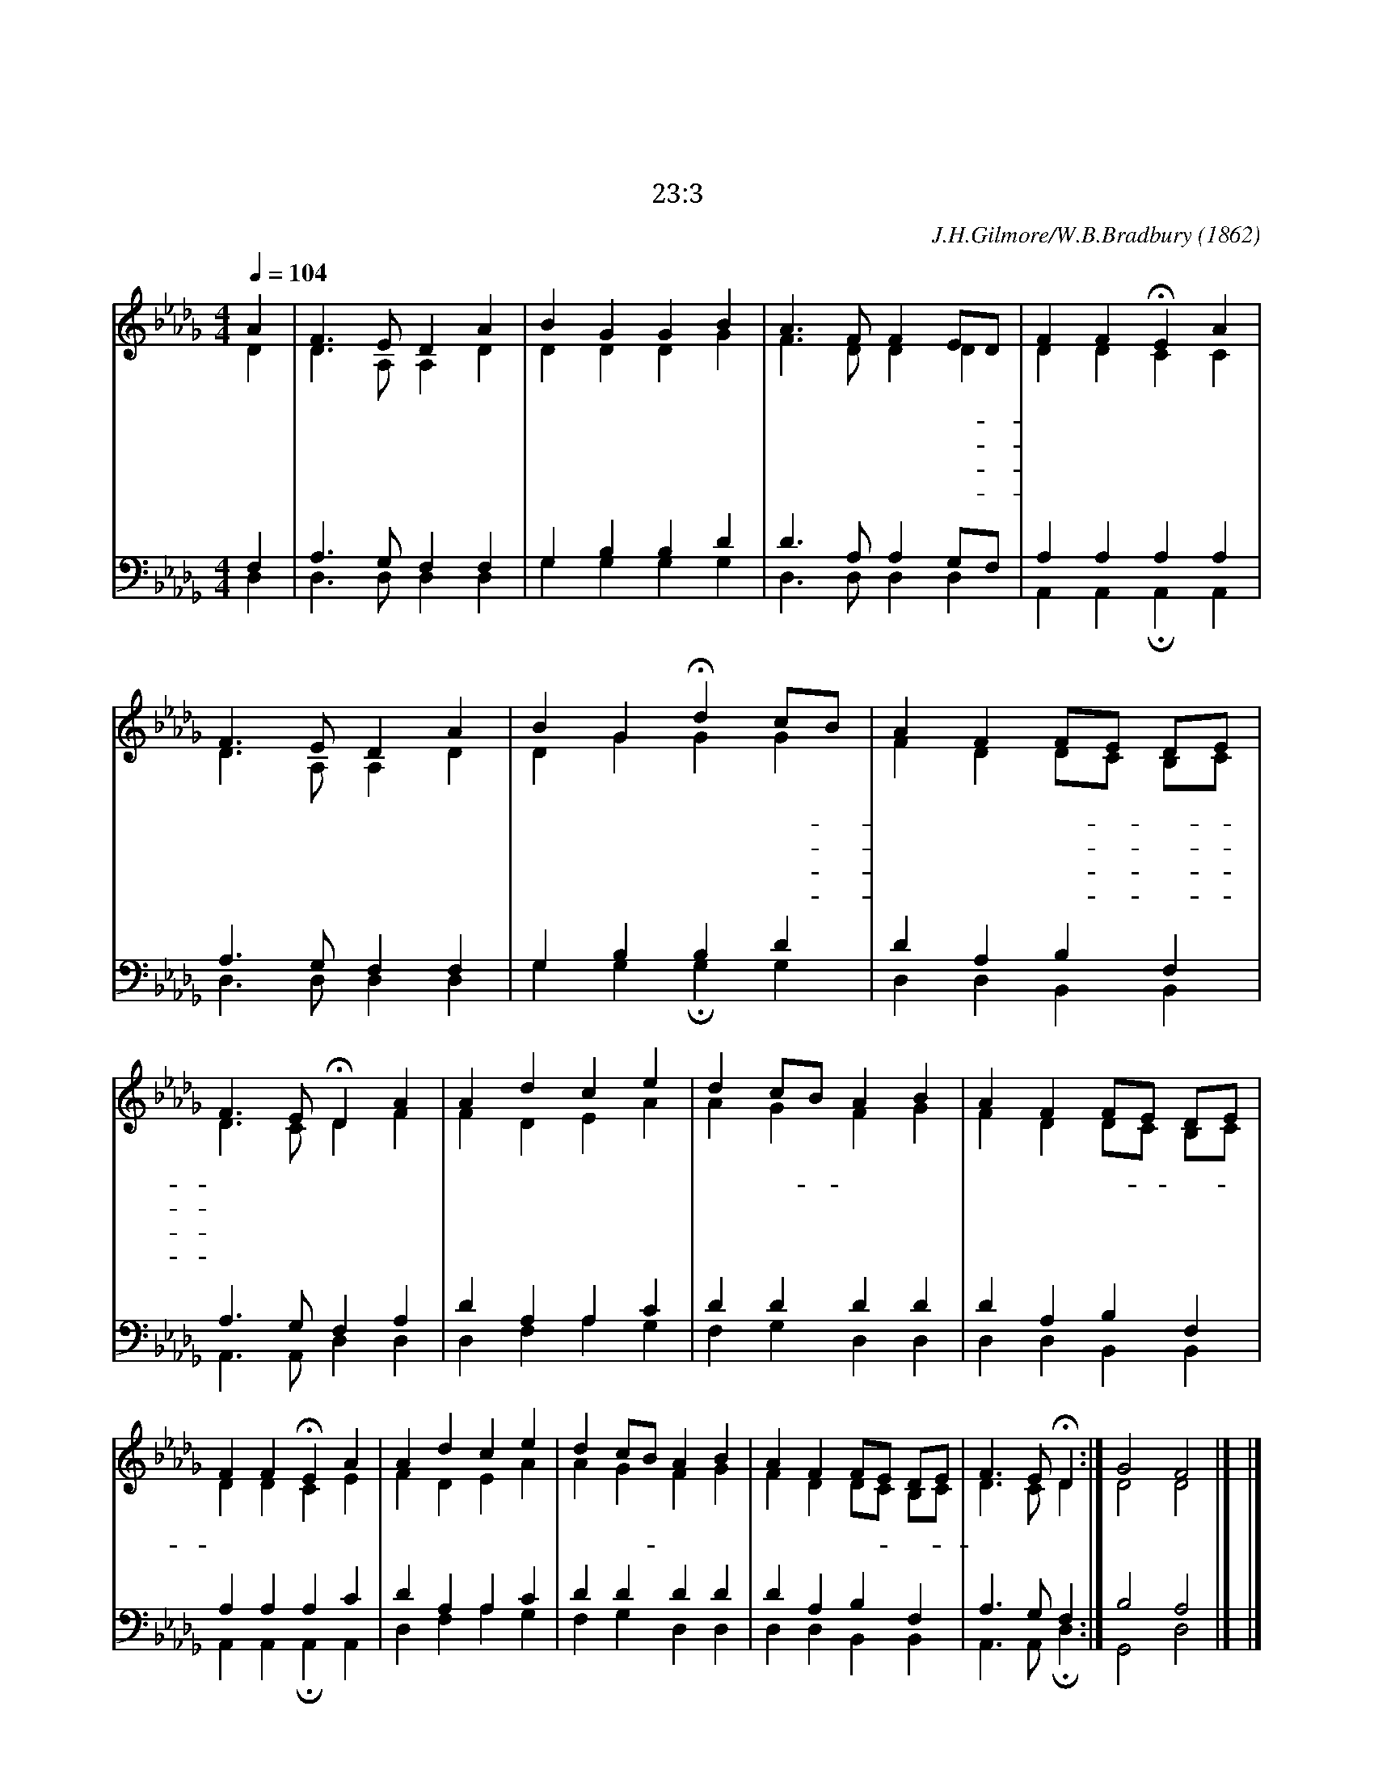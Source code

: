 X:390
T:예수가 거느리시니
T:자기 이름을 위하여 의의 길로 인도하시는도다
T:시 23:3
C:J.H.Gilmore/W.B.Bradbury
O:1862
%%score (1|2)(3|4)
L:1/4
Q:1/4=104
M:4/4
I:linebreak $
K:Db
V:1 treble
V:2 treble
V:3 bass
V:4 bass
V:1
 A | F3/2 E/ D A | B G G B | A3/2 F/ F E/D/ | F F HE A | F3/2 E/ D A | B G Hd c/B/ | A F F/E/ D/E/ | %8
w: 예|수 가 거 느|리 시 니 즐|겁 고 평 안- *|하 구 나 주|야 에 자 고|깨 는 것 예- *|수 가 거- * 느- *|
w: 때|때 로 괴 롬|당 하 면 때|때 로 기 쁨- *|누 리 네 풍|파 중 에 거|느 리 고 평- *|안 할 때- * 거- *|
w: 내|주 의 손 을|붙 잡 고 천|국 에 올 라- *|가 겠 네 괴|로 우 나 즐|거 우 나 예- *|수 가 거- * 느- *|
w: 이|세 상 이 별|할 때 에 지|옥 의 권 세- *|이 기 네 천|국 에 있 을|때 에 도 예- *|수 가 거- * 느- *|
 F3/2 E/ HD "^후렴"A | A d c e | d c/B/ A B | A F F/E/ D/E/ | F F !fermata!E A | A d c e | d c/B/ A B | %15
w: 리 시 네 주|날 항 상 돌|보 시- * 고 날|친 히 거- * 느- *|리 시 네 주|날 항 상 돌|보 시- * 고 날|
w: 느 리 네 *|||||||
w: 리 시 네 *|||||||
w: 리 시 네 *|||||||
 A F F/E/ D/E/ | F3/2 E/ !fermata!D :| G2 F2 |] |] %19
w: 친 히 거- * 느- *|리 시 네|아 멘||
V:2
 D | D3/2 A,/ A, D | D D D G | F3/2 D/ D D | D D C C | D3/2 A,/ A, D | D G G G | F D D/C/ B,/C/ | %8
 D3/2 C/ D F | F D E A | A G F G | F D D/C/ B,/C/ | D D C E | F D E A | A G F G | F D D/C/ B,/C/ | %16
 D3/2 C/ D :| D2 D2 |] |] %19
V:3
 F, | A,3/2 G,/ F, F, | G, B, B, D | D3/2 A,/ A, G,/F,/ | A, A, A, A, | A,3/2 G,/ F, F, | %6
 G, B, B, D | D A, B, F, | A,3/2 G,/ F, A, | D A, A, C | D D D D | D A, B, F, | A, A, A, C | %13
 D A, A, C | D D D D | D A, B, F, | A,3/2 G,/ F, :| B,2 A,2 |] |] %19
V:4
 D, | D,3/2 D,/ D, D, | G, G, G, G, | D,3/2 D,/ D, D, | A,, A,, HA,, A,, | D,3/2 D,/ D, D, | %6
 G, G, HG, G, | D, D, B,, B,, | A,,3/2 A,,/ D, D, | D, F, A, G, | F, G, D, D, | D, D, B,, B,, | %12
 A,, A,, !fermata!A,, A,, | D, F, A, G, | F, G, D, D, | D, D, B,, B,, | A,,3/2 A,,/ !fermata!D, :| G,,2 D,2 |]